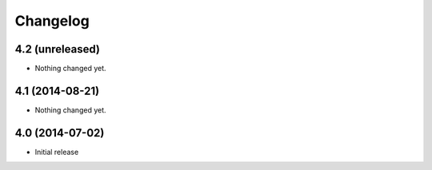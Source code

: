 Changelog
=========


4.2 (unreleased)
----------------

- Nothing changed yet.


4.1 (2014-08-21)
----------------

- Nothing changed yet.


4.0 (2014-07-02)
----------------

- Initial release
